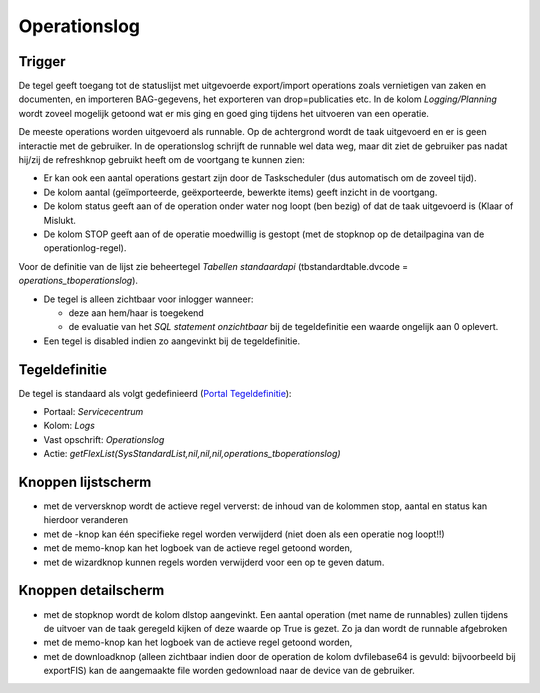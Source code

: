 Operationslog
=============

Trigger
-------

De tegel geeft toegang tot de statuslijst met uitgevoerde export/import
operations zoals vernietigen van zaken en documenten, en importeren
BAG-gegevens, het exporteren van drop=publicaties etc. In de kolom
*Logging/Planning* wordt zoveel mogelijk getoond wat er mis ging en goed
ging tijdens het uitvoeren van een operatie.

De meeste operations worden uitgevoerd als runnable. Op de achtergrond
wordt de taak uitgevoerd en er is geen interactie met de gebruiker. In
de operationslog schrijft de runnable wel data weg, maar dit ziet de
gebruiker pas nadat hij/zij de refreshknop gebruikt heeft om de
voortgang te kunnen zien:

-  Er kan ook een aantal operations gestart zijn door de Taskscheduler
   (dus automatisch om de zoveel tijd).
-  De kolom aantal (geïmporteerde, geëxporteerde, bewerkte items) geeft
   inzicht in de voortgang.
-  De kolom status geeft aan of de operation onder water nog loopt (ben
   bezig) of dat de taak uitgevoerd is (Klaar of Mislukt.
-  De kolom STOP geeft aan of de operatie moedwillig is gestopt (met de
   stopknop op de detailpagina van de operationlog-regel).

Voor de definitie van de lijst zie beheertegel *Tabellen standaardapi*
(tbstandardtable.dvcode = *operations_tboperationslog*).

-  De tegel is alleen zichtbaar voor inlogger wanneer:

   -  deze aan hem/haar is toegekend
   -  de evaluatie van het *SQL statement onzichtbaar* bij de
      tegeldefinitie een waarde ongelijk aan 0 oplevert.

-  Een tegel is disabled indien zo aangevinkt bij de tegeldefinitie.

Tegeldefinitie
--------------

De tegel is standaard als volgt gedefinieerd (`Portal
Tegeldefinitie </docs/instellen_inrichten/portaldefinitie/portal_tegel.md>`__):

-  Portaal: *Servicecentrum*
-  Kolom: *Logs*
-  Vast opschrift: *Operationslog*
-  Actie:
   *getFlexList(SysStandardList,nil,nil,nil,operations_tboperationslog)*

Knoppen lijstscherm
-------------------

-  met de verversknop wordt de actieve regel ververst: de inhoud van de
   kolommen stop, aantal en status kan hierdoor veranderen
-  met de -knop kan één specifieke regel worden verwijderd (niet doen
   als een operatie nog loopt!!)
-  met de memo-knop kan het logboek van de actieve regel getoond worden,
-  met de wizardknop kunnen regels worden verwijderd voor een op te
   geven datum.

Knoppen detailscherm
--------------------

-  met de stopknop wordt de kolom dlstop aangevinkt. Een aantal
   operation (met name de runnables) zullen tijdens de uitvoer van de
   taak geregeld kijken of deze waarde op True is gezet. Zo ja dan wordt
   de runnable afgebroken
-  met de memo-knop kan het logboek van de actieve regel getoond worden,
-  met de downloadknop (alleen zichtbaar indien door de operation de
   kolom dvfilebase64 is gevuld: bijvoorbeeld bij exportFIS) kan de
   aangemaakte file worden gedownload naar de device van de gebruiker.
